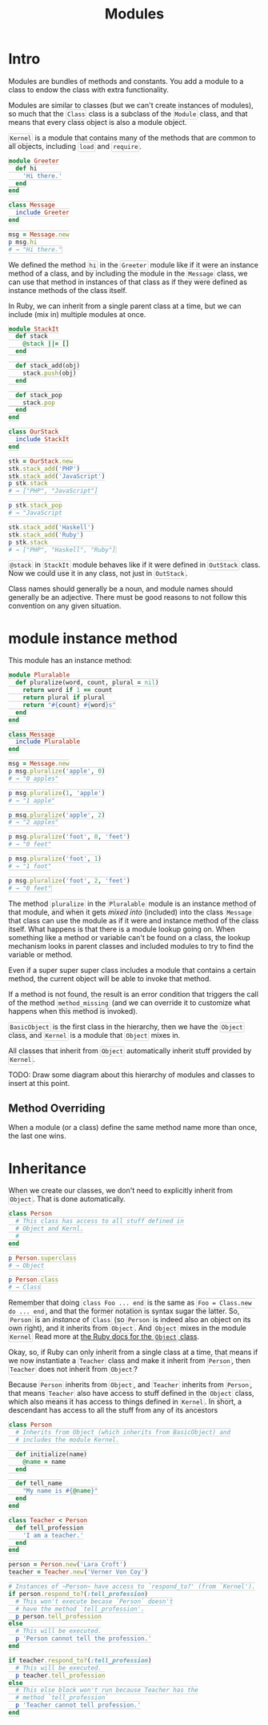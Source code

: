 #+TITLE: Modules
#+HTML_DOCTYPE: html5
#+HTML_CONTAINER: div
#+HTML_HEAD_EXTRA: <style> code {background-color: #fefefe; border: 1px solid #ccc;  border-radius: 3px; padding: 2px; }</style>
#+HTML_HTML5_FANCY:
#+HTML_INCLUDE_SCRIPTS:
#+HTML_INCLUDE_STYLE:
#+HTML_LINK_HOME:
#+HTML_LINK_UP:
#+HTML_MATHJAX:
#+INFOJS_OPT:
#+OPTIONS: TOC:6
#+PROPERTY: header-args :results output :exports both

* Intro

Modules are bundles of methods and constants. You add a module to a class to endow the class with extra functionality.

Modules are similar to classes (but we can't create instances of modules), so much that the ~Class~ class is a subclass of the ~Module~ class, and that means that every class object is also a module object.

~Kernel~ is a module that contains many of the methods that are common to all objects, including ~load~ and ~require~.

#+BEGIN_SRC ruby :results silent
module Greeter
  def hi
    'Hi there.'
  end
end

class Message
  include Greeter
end

msg = Message.new
p msg.hi
# → "Hi there."
#+END_SRC

We defined the method ~hi~ in the ~Greeter~ module like if it were an instance method of a class, and by including the module in the ~Message~ class, we can use that method in instances of that class as if they were defined as instance methods of the class itself.

In Ruby, we can inherit from a single parent class at a time, but we can include (mix in) multiple modules at once.


#+BEGIN_SRC ruby :results output
module StackIt
  def stack
    @stack ||= []
  end

  def stack_add(obj)
    stack.push(obj)
  end

  def stack_pop
    stack.pop
  end
end

class OurStack
  include StackIt
end

stk = OurStack.new
stk.stack_add('PHP')
stk.stack_add('JavaScript')
p stk.stack
# → ["PHP", "JavaScript"]

p stk.stack_pop
# → "JavaScript

stk.stack_add('Haskell')
stk.stack_add('Ruby')
p stk.stack
# → ["PHP", "Haskell", "Ruby"]
#+END_SRC

#+RESULTS:
: ["PHP", "JavaScript"]
: "JavaScript"
: ["PHP", "Haskell", "Ruby"]

~@stack~ in ~StackIt~ module behaves like if it were defined in ~OutStack~ class. Now we could use it in any class, not just in ~OutStack~.


Class names should generally be a noun, and module names should generally be an adjective. There must be good reasons to not follow this convention on any given situation.


* module instance method

This module has an instance method:

#+BEGIN_SRC ruby :results none
module Pluralable
  def pluralize(word, count, plural = nil)
    return word if 1 == count
    return plural if plural
    return "#{count} #{word}s"
  end
end

class Message
  include Pluralable
end

msg = Message.new
p msg.pluralize('apple', 0)
# → "0 apples"

p msg.pluralize(1, 'apple')
# → "1 apple"

p msg.pluralize('apple', 2)
# → "2 apples"

p msg.pluralize('foot', 0, 'feet')
# → "0 feet"

p msg.pluralize('foot', 1)
# → "1 foot"

p msg.pluralize('foot', 2, 'feet')
# → "0 feet"
#+END_SRC

The method ~pluralize~ in the ~Pluralable~ module is an instance method of that module, and when it gets /mixed into/ (included) into the class ~Message~ that class can use the module as if it were and instance method of the class itself. What happens is that there is a module lookup going on. When something like a method or variable can't be found on a class, the lookup mechanism looks in parent classes and included modules to try to find the variable or method.

Even if a super super super class includes a module that contains a certain method, the current object will be able to invoke that method.

If a method is not found, the result is an error condition that triggers the call of the method ~method_missing~ (and we can override it to customize what happens when this method is invoked).

~BasicObject~ is the first class in the hierarchy, then we have the ~Object~ class, and ~Kernel~ is a module that ~Object~ mixes in.

All classes that inherit from ~Object~ automatically inherit stuff provided by ~Kernel~.

TODO: Draw some diagram about this hierarchy of modules and classes to insert at this point.

** Method Overriding

When a module (or a class) define the same method name more than once, the last one wins.


* Inheritance

When we create our classes, we don't need to explicitly inherit from ~Object~. That is done automatically.

#+BEGIN_SRC ruby
class Person
  # This class has access to all stuff defined in
  # Object and Kernl.
  #
end

p Person.superclass
# → Object

p Person.class
# → Class
#+END_SRC


Remember that doing ~class Foo ... end~ is the same as ~Foo = Class.new do ... end~, and that the former notation is syntax sugar the latter. So, ~Person~ is an /instance/ of ~Class~ (so ~Person~ is indeed also an object on its own right), and it inherits from ~Object~. And ~Object~ mixes in the module ~Kernel~ Read more at [[https://ruby-doc.org/core-2.5.1/Object.html][the Ruby docs for the ~Object~ class]].

Okay, so, if Ruby can only inherit from a single class at a time, that means if we now instantiate a ~Teacher~ class and make it inherit from ~Person~, then ~Teacher~ does not inherit from ~Object~?

Because ~Person~ inherits from ~Object~, and ~Teacher~ inherits from ~Person~, that means ~Teacher~ also have access to stuff defined in the ~Object~ class, which also means it has access to things defined in ~Kernel~. In short, a descendant has access to all the stuff from any of its ancestors

#+BEGIN_SRC ruby
class Person
  # Inherits from Object (which inherits from BasicObject) and
  # includes the module Kernel.

  def initialize(name)
    @name = name
  end

  def tell_name
    "My name is #{@name}"
  end
end

class Teacher < Person
  def tell_profession
    'I am a teacher.'
  end
end

person = Person.new('Lara Croft')
teacher = Teacher.new('Verner Von Coy')

# Instances of ~Person~ have access to `respond_to?' (from `Kernel').
if person.respond_to?(:tell_profession)
  # This won't execute becase `Person` doesn't
  # have the method `tell_profession'.
  p person.tell_profession
else
  # This will be executed.
  p 'Person cannot tell the profession.'
end

if teacher.respond_to?(:tell_profession)
  # This will be executed.
  p teacher.tell_profession
else
  # This else block won't run because Teacher has the
  # method `tell_profession`
  p 'Teacher cannot tell profession.'
end
#+END_SRC

#+RESULTS:
: "Person cannot tell the profession."
: "I am a teacher."





